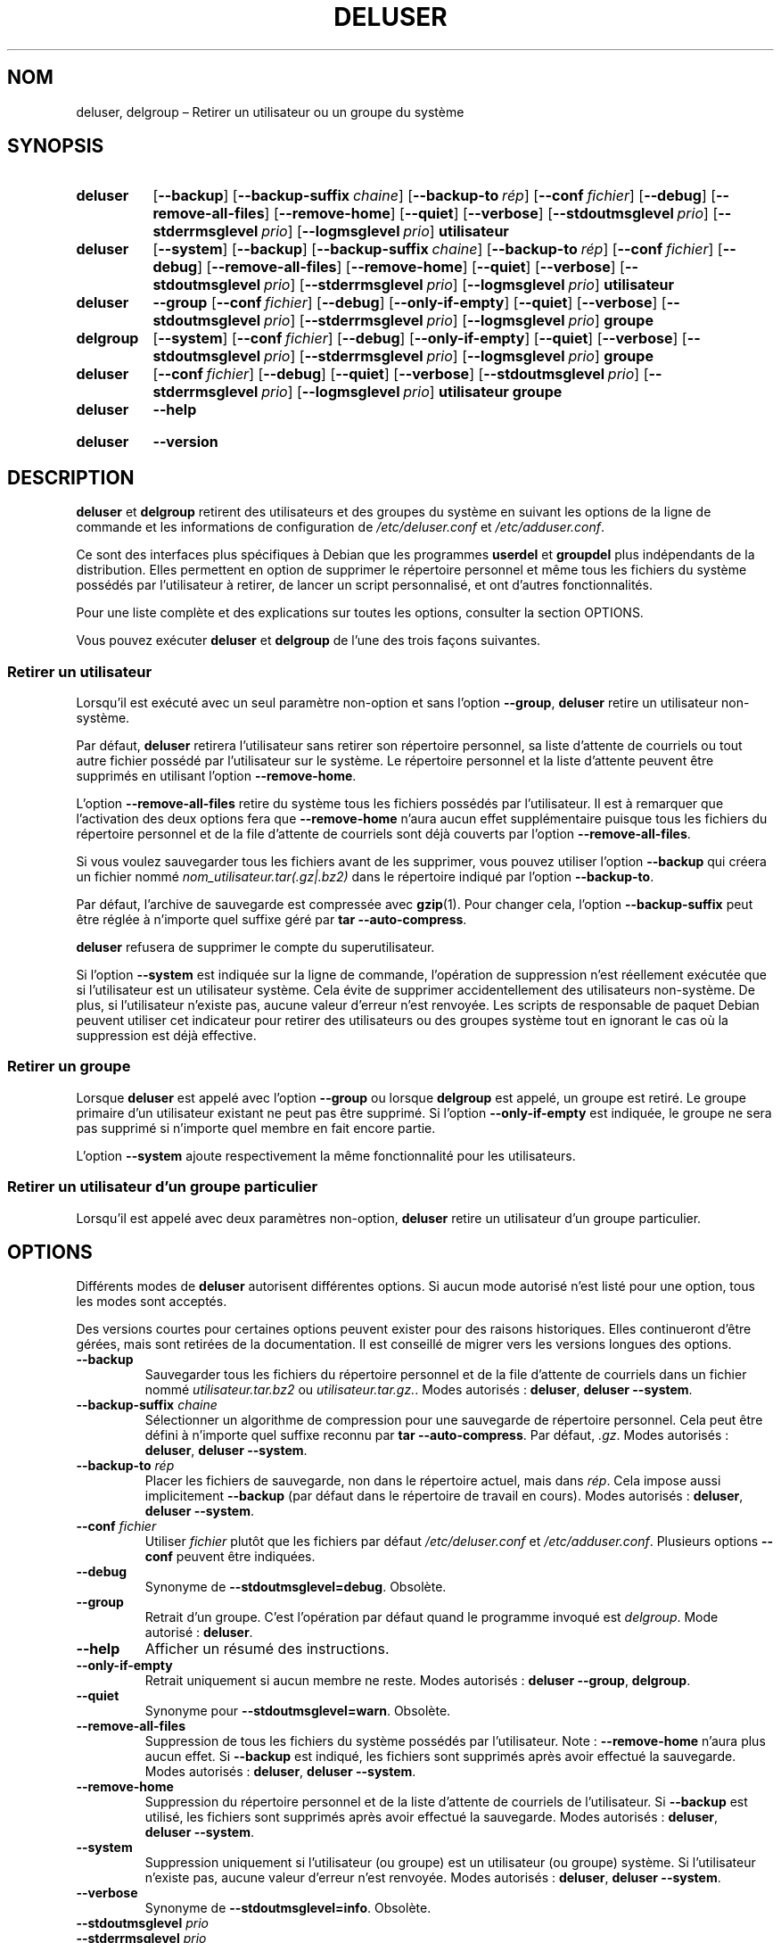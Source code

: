 .\" Copyright: 1994 Ian A. Murdock <imurdock@debian.org>
.\"            1995 Ted Hajek <tedhajek@boombox.micro.umn.edu>
.\"            1997-1999 Guy Maor
.\"            2000-2003 Roland Bauerschmidt <rb@debian.org>
.\"            2004-2025 Marc Haber <mh+debian-packages@zugschlus.de>
.\"            2006-2009 Jörg Hoh <joerg@joerghoh.de>
.\"            2011 Justin B Rye <jbr@edlug.org.uk>
.\"            2016 Helge Kreutzmann <debian@helgefjell.de>
.\"            2021-2022 Jason Franklin <jason@oneway.dev>
.\"
.\" This is free software; see the GNU General Public License version
.\" 2 or later for copying conditions.  There is NO warranty.
.\"*******************************************************************
.\"
.\" This file was generated with po4a. Translate the source file.
.\"
.\"*******************************************************************
.TH DELUSER 8 "" "Debian GNU/Linux" 
.SH NOM
deluser, delgroup –\ Retirer un utilisateur ou un groupe du système
.SH SYNOPSIS
.SY deluser
.OP \-\-backup
.OP \-\-backup\-suffix chaine
.OP \-\-backup\-to rép
.OP \-\-conf fichier
.OP \-\-debug
.OP \-\-remove\-all\-files
.OP \-\-remove\-home
.OP \-\-quiet
.OP \-\-verbose
.OP \-\-stdoutmsglevel prio
.OP \-\-stderrmsglevel prio
.OP \-\-logmsglevel prio
\fButilisateur\fP
.YS

.SY deluser
.OP \-\-system
.OP \-\-backup
.OP \-\-backup\-suffix chaine
.OP \-\-backup\-to rép
.OP \-\-conf fichier
.OP \-\-debug
.OP \-\-remove\-all\-files
.OP \-\-remove\-home
.OP \-\-quiet
.OP \-\-verbose
.OP \-\-stdoutmsglevel prio
.OP \-\-stderrmsglevel prio
.OP \-\-logmsglevel prio
\fButilisateur\fP
.YS

.SY deluser
\fB\-\-group\fP
.OP \-\-conf fichier
.OP \-\-debug
.OP \-\-only\-if\-empty
.OP \-\-quiet
.OP \-\-verbose
.OP \-\-stdoutmsglevel prio
.OP \-\-stderrmsglevel prio
.OP \-\-logmsglevel prio
\fBgroupe\fP
.YS

.SY delgroup
.OP \-\-system
.OP \-\-conf fichier
.OP \-\-debug
.OP \-\-only\-if\-empty
.OP \-\-quiet
.OP \-\-verbose
.OP \-\-stdoutmsglevel prio
.OP \-\-stderrmsglevel prio
.OP \-\-logmsglevel prio
\fBgroupe\fP
.YS

.SY deluser
.OP \-\-conf fichier
.OP \-\-debug
.OP \-\-quiet
.OP \-\-verbose
.OP \-\-stdoutmsglevel prio
.OP \-\-stderrmsglevel prio
.OP \-\-logmsglevel prio
\fButilisateur\fP \fBgroupe\fP
.YS

.SY deluser
\fB\-\-help\fP
.YS
.SY deluser
\fB\-\-version\fP
.YS
.SH DESCRIPTION
\fBdeluser\fP et \fBdelgroup\fP retirent des utilisateurs et des groupes du
système en suivant les options de la ligne de commande et les informations
de configuration de \fI/etc/deluser.conf\fP et \fI/etc/adduser.conf\fP.
.PP
Ce sont des interfaces plus spécifiques à Debian que les programmes
\fBuserdel\fP et \fBgroupdel\fP plus indépendants de la distribution. Elles
permettent en option de supprimer le répertoire personnel et même tous les
fichiers du système possédés par l’utilisateur à retirer, de lancer un
script personnalisé, et ont d’autres fonctionnalités.
.PP
Pour une liste complète et des explications sur toutes les options,
consulter la section OPTIONS.
.PP
Vous pouvez exécuter \fBdeluser\fP et \fBdelgroup\fP de l’une des trois façons
suivantes.

.SS "Retirer un utilisateur"
Lorsqu'il est exécuté avec un seul paramètre non\-option et sans l'option
\fB\-\-group\fP, \fBdeluser\fP retire un utilisateur non\-système.
.PP
Par défaut, \fBdeluser\fP retirera l'utilisateur sans retirer son répertoire
personnel, sa liste d’attente de courriels ou tout autre fichier possédé par
l'utilisateur sur le système. Le répertoire personnel et la liste d’attente
peuvent être supprimés en utilisant l'option \fB\-\-remove\-home\fP.
.PP
L'option \fB\-\-remove\-all\-files\fP retire du système tous les fichiers possédés
par l'utilisateur. Il est à remarquer que l’activation des deux options fera
que \fB\-\-remove\-home\fP n'aura aucun effet supplémentaire puisque tous les
fichiers du répertoire personnel et de la file d’attente de courriels sont
déjà couverts par l'option \fB\-\-remove\-all\-files\fP.
.PP
Si vous voulez sauvegarder tous les fichiers avant de les supprimer, vous
pouvez utiliser l'option \fB\-\-backup\fP qui créera un fichier nommé
\fInom_utilisateur.tar(.gz|.bz2)\fP dans le répertoire indiqué par l'option
\fB\-\-backup\-to\fP.
.PP
Par défaut, l’archive de sauvegarde est compressée avec \fBgzip\fP(1). Pour
changer cela, l’option \fB\-\-backup\-suffix\fP peut être réglée à n’importe quel
suffixe géré par \fBtar\ \-\-auto\-compress\fP.
.PP
\fBdeluser\fP refusera de supprimer le compte du superutilisateur.
.PP
Si l’option \fB\-\-system\fP est indiquée sur la ligne de commande, l’opération
de suppression n’est réellement exécutée que si l’utilisateur est un
utilisateur système. Cela évite de supprimer accidentellement des
utilisateurs non\-système. De plus, si l'utilisateur n'existe pas, aucune
valeur d'erreur n'est renvoyée. Les scripts de responsable de paquet Debian
peuvent utiliser cet indicateur pour retirer des utilisateurs ou des groupes
système tout en ignorant le cas où la suppression est déjà effective.

.SS "Retirer un groupe"
Lorsque \fBdeluser\fP est appelé avec l'option \fB\-\-group\fP ou lorsque
\fBdelgroup\fP est appelé, un groupe est retiré. Le groupe primaire d’un
utilisateur existant ne peut pas être supprimé. Si l’option
\fB\-\-only\-if\-empty\fP est indiquée, le groupe ne sera pas supprimé si n’importe
quel membre en fait encore partie.
.PP
L’option \fB\-\-system\fP ajoute respectivement la même fonctionnalité pour les
utilisateurs.

.SS "Retirer un utilisateur d'un groupe particulier"
Lorsqu'il est appelé avec deux paramètres non\-option, \fBdeluser\fP retire un
utilisateur d'un groupe particulier.

.SH OPTIONS
Différents modes de \fBdeluser\fP autorisent différentes options. Si aucun mode
autorisé n’est listé pour une option, tous les modes sont acceptés.
.PP
Des versions courtes pour certaines options peuvent exister pour des raisons
historiques. Elles continueront d’être gérées, mais sont retirées de la
documentation. Il est conseillé de migrer vers les versions longues des
options.
.TP 
\fB\-\-backup\fP
Sauvegarder tous les fichiers du répertoire personnel et de la file
d’attente de courriels dans un fichier nommé \fIutilisateur.tar.bz2\fP ou
\fIutilisateur.tar.gz.\fP. Modes autorisés\ : \fBdeluser\fP, \fBdeluser\ \-\-system\fP.
.TP 
\fB\-\-backup\-suffix \fP\fIchaine\fP
Sélectionner un algorithme de compression pour une sauvegarde de répertoire
personnel. Cela peut être défini à n’importe quel suffixe reconnu par
\fBtar\ \-\-auto\-compress\fP. Par défaut, \fI.gz\fP. Modes autorisés\ : \fBdeluser\fP,
\fBdeluser \-\-system\fP.
.TP 
\fB\-\-backup\-to \fP\fIrép\fP
Placer les fichiers de sauvegarde, non dans le répertoire actuel, mais dans
\fIrép\fP. Cela impose aussi implicitement \fB\-\-backup\fP (par défaut dans le
répertoire de travail en cours). Modes autorisés\ : \fBdeluser\fP, \fBdeluser \-\-system\fP.
.TP 
\fB\-\-conf \fP\fIfichier\fP
Utiliser \fIfichier\fP plutôt que les fichiers par défaut \fI/etc/deluser.conf\fP
et \fI/etc/adduser.conf\fP. Plusieurs options \fB\-\-conf\fP peuvent être indiquées.
.TP 
\fB\-\-debug\fP
Synonyme de \fB\-\-stdoutmsglevel=debug\fP. Obsolète.
.TP 
\fB\-\-group\fP
Retrait d’un groupe. C'est l'opération par défaut quand le programme invoqué
est \fIdelgroup\fP. Mode autorisé\ : \fBdeluser\fP.
.TP 
\fB\-\-help\fP
Afficher un résumé des instructions.
.TP 
\fB\-\-only\-if\-empty\fP
Retrait uniquement si aucun membre ne reste. Modes autorisés\ :
\fBdeluser\ \-\-group\fP, \fBdelgroup\fP.
.TP 
\fB\-\-quiet\fP
Synonyme pour \fB\-\-stdoutmsglevel=warn\fP. Obsolète.
.TP 
\fB\-\-remove\-all\-files\fP
Suppression de tous les fichiers du système possédés par
l'utilisateur. Note\ : \fB\-\-remove\-home\fP n'aura plus aucun effet. Si
\fB\-\-backup\fP est indiqué, les fichiers sont supprimés après avoir effectué la
sauvegarde. Modes autorisés\ : \fBdeluser\fP, \fBdeluser \-\-system\fP.
.TP 
\fB\-\-remove\-home\fP
Suppression du répertoire personnel et de la liste d’attente de courriels de
l'utilisateur. Si \fB\-\-backup\fP est utilisé, les fichiers sont supprimés après
avoir effectué la sauvegarde. Modes autorisés\ : \fBdeluser\fP,
\fBdeluser\ \-\-system\fP.
.TP 
\fB\-\-system\fP
Suppression uniquement si l’utilisateur (ou groupe) est un utilisateur (ou
groupe) système. Si l’utilisateur n’existe pas, aucune valeur d’erreur n’est
renvoyée. Modes autorisés\ : \fBdeluser\fP, \fBdeluser\ \-\-system\fP.
.TP 
\fB\-\-verbose\fP
Synonyme de \fB\-\-stdoutmsglevel=info\fP. Obsolète.
.TP 
\fB\-\-stdoutmsglevel\fP\fI prio\fP
.TQ
\fB\-\-stderrmsglevel\fP\fI prio\fP
.TQ
\fB\-\-logmsglevel\fP\fI prio\fP
Définir la priorité minimale pour les messages journalisés dans
syslog/journal et dans la console respectivement. Les valeurs possibles sont
\fItrace\fP, \fIdebug\fP, \fIinfo\fP, \fIwarn\fP, \fIerr\fP et \fIfatal\fP. Les messages dont
la priorité est définie ici ou est supérieure sont affichés dans le média
respectif. Les messages affichés dans stderr ne sont pas répétés dans
stdout. Cela permet à l’administrateur local de contrôler la prolixité de
\fBadduser\fP dans la console et dans le journal de manière indépendante,
conservant pour lui\-même des informations probablement peu claires tout en
laissant des informations utiles dans le journal.
.TP 
\fB\-\-version\fP
Afficher la version et le copyright.

.SH LOGGINGâ²

\fBdeluser\fP utilise une journalisation complète et configurable pour adapter
sa verbosité aux besoins de l’administrateur du système.

La journalisation fonctionne de manière similaire à \fBadduser\fP. Consulter
\fBadduser\fP(8) pour tous les détails.

.SH "VALEURS DE RETOUR"

Les valeurs de retour documentées dans \fBadduser\fP(8) s’appliquent aussi à
\fBdeluser\fP

.SH SÉCURITÉ
\fBdeluser\fP a besoin des privilèges du superutilisateur et propose, à l’aide
de l’option en ligne de commande \fB\-\-conf\fP, d’utiliser des fichiers de
configuration différents. Il ne faut pas utiliser \fBsudo\fP(8) ou des outils
similaires pour donner des privilèges partiels à \fBdeluser\fP avec des
paramètres restrictifs dans la ligne de commande. Cela est facile à
contourner et pourrait permettre à des utilisateurs d’obtenir indûment des
privilèges. Si cela correspond à ce que vous souhaitez, écrivez votre propre
script d’enveloppe en donnant les privilèges pour exécuter ce script.

.SH FICHIERS
\fI/etc/deluser.conf\fP, fichier de configuration par défaut de \fBdeluser\fP(8)
et \fBdelgroup\fP(8).
.TP 
\fI/usr/local/sbin/deluser.local\fP
Options personnelles supplémentaires, consulter \fBdeluser.local\fP(8).
.

.SH "VOIR AUSSI"
\fBadduser\fP(8), \fBdeluser.conf\fP(5), \fBdeluser.local.conf\fP(8), \fBgroupdel\fP(8),
\fBuserdel\fP(8)
.SH TRADUCTION
Ce document est une traduction réalisée par Christophe Sauthier
<christophe@sauthier.com>(2002), reprise avec po4a par Nicolas FRANÇOIS
(2004-2008) et mise à jour par David Prévot <david@tilapin.org> (2010) et
Jean-Paul Guillonneau <guillonneau.jeanpaul@free.fr> (2016-2025).

L'équipe de traduction a fait le maximum pour réaliser une adaptation
française de qualité.

La version anglaise de ce document est toujours consultable
en ajoutant l'option «\ \-L C\ » à la commande \fBman\fR.

N'hésitez pas à signaler à l'auteur ou à la liste de traduction
.nh
<\fIdebian\-l10n\-french@lists.debian.org\fR>,
.hy
selon le cas, toute erreur dans cette page de manuel.
